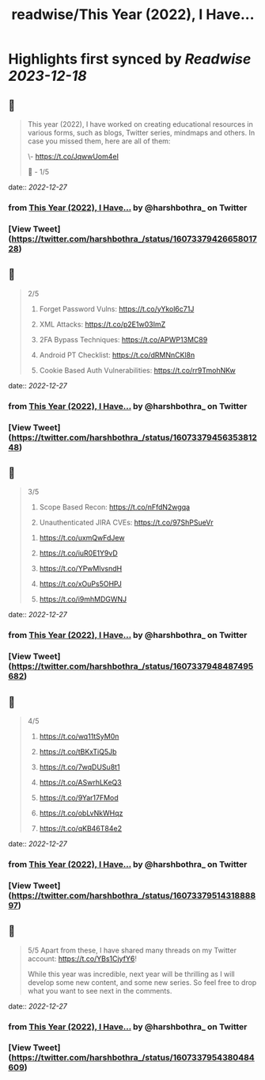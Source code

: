 :PROPERTIES:
:title: readwise/This Year (2022), I Have...
:END:

:PROPERTIES:
:author: [[harshbothra_ on Twitter]]
:full-title: "This Year (2022), I Have..."
:category: [[tweets]]
:url: https://twitter.com/harshbothra_/status/1607337942665801728
:image-url: https://pbs.twimg.com/profile_images/1609428924475543552/SsbPLnxc.jpg
:END:

* Highlights first synced by [[Readwise]] [[2023-12-18]]
** 📌
#+BEGIN_QUOTE
This year (2022), I have worked on creating educational resources in various forms, such as blogs, Twitter series, mindmaps and others. In case you missed them, here are all of them:

# SecurityExplained Twitter Series:

\- https://t.co/JqwwUom4eI

🧵 - 1/5 
#+END_QUOTE
    date:: [[2022-12-27]]
*** from _This Year (2022), I Have..._ by @harshbothra_ on Twitter
*** [View Tweet](https://twitter.com/harshbothra_/status/1607337942665801728)
** 📌
#+BEGIN_QUOTE
2/5

# MindMaps
1. Forget Password Vulns: https://t.co/yYkol6c71J

2. XML Attacks: https://t.co/p2E1w03ImZ

3. 2FA Bypass Techniques: https://t.co/APWP13MC89

4. Android PT Checklist: https://t.co/dRMNnCKl8n

5. Cookie Based Auth Vulnerabilities: https://t.co/rr9TmohNKw 
#+END_QUOTE
    date:: [[2022-12-27]]
*** from _This Year (2022), I Have..._ by @harshbothra_ on Twitter
*** [View Tweet](https://twitter.com/harshbothra_/status/1607337945635381248)
** 📌
#+BEGIN_QUOTE
3/5

6. Scope Based Recon: https://t.co/nFfdN2wgqa

7. Unauthenticated JIRA CVEs: https://t.co/97ShPSueVr

# Blogs

1. https://t.co/uxmQwFdJew

2. https://t.co/iuR0E1Y9vD

3. https://t.co/YPwMlvsndH

4. https://t.co/xOuPs5OHPJ

5. https://t.co/i9mhMDGWNJ 
#+END_QUOTE
    date:: [[2022-12-27]]
*** from _This Year (2022), I Have..._ by @harshbothra_ on Twitter
*** [View Tweet](https://twitter.com/harshbothra_/status/1607337948487495682)
** 📌
#+BEGIN_QUOTE
4/5

6. https://t.co/wq11tSyM0n
7. https://t.co/tBKxTiQ5Jb

8. https://t.co/7wqDUSu8t1

9. https://t.co/ASwrhLKeQ3

10. https://t.co/9Yar17FMod

11. https://t.co/obLvNkWHqz

12. https://t.co/qKB46T84e2 
#+END_QUOTE
    date:: [[2022-12-27]]
*** from _This Year (2022), I Have..._ by @harshbothra_ on Twitter
*** [View Tweet](https://twitter.com/harshbothra_/status/1607337951431888897)
** 📌
#+BEGIN_QUOTE
5/5
Apart from these, I have shared many threads on my Twitter account: https://t.co/YBs1CjyfY6!

While this year was incredible, next year will be thrilling as I will develop some new content, and some new series. So feel free to drop what you want to see next in the comments. 
#+END_QUOTE
    date:: [[2022-12-27]]
*** from _This Year (2022), I Have..._ by @harshbothra_ on Twitter
*** [View Tweet](https://twitter.com/harshbothra_/status/1607337954380484609)